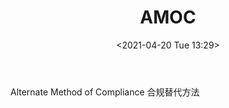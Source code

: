 # -*- eval: (setq org-media-note-screenshot-image-dir (concat default-directory "./static/AMOC/")); -*-
:PROPERTIES:
:ID:       706BBB9F-44ED-4141-994B-1CC193BB9F16
:ROAM_ALIASES: 合规替代方法 "Alternate Method of Compliance"
:END:
#+LATEX_CLASS: my-article
#+DATE: <2021-04-20 Tue 13:29>
#+TITLE: AMOC

Alternate Method of Compliance 合规替代方法

#+transclude: [[file:波音系列飞机结构修理的批准.org::#AMOC][波音系列飞机结构修理的批准]]
